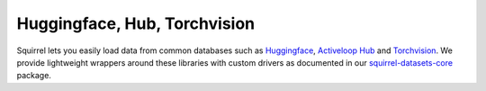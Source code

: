 Huggingface, Hub, Torchvision
=============================
Squirrel lets you easily load data from common databases such as
`Huggingface <https://huggingface.co/>`_,
`Activeloop Hub <https://www.activeloop.ai/>`_ and
`Torchvision <https://pytorch.org/vision/stable/datasets.html>`_.
We provide lightweight wrappers around these libraries with custom drivers as documented in our `squirrel-datasets-core <https://squirrel-datasets-core.readthedocs.io/en/latest/>`_ package.
